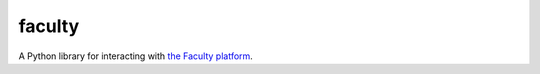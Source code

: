 faculty
=======

.. image:: https://travis-ci.org/facultyai/faculty.svg?branch=master
    :target: https://travis-ci.org/facultyai/faculty

A Python library for interacting with `the Faculty platform <https://faculty.ai/products-services/platform/>`_.
